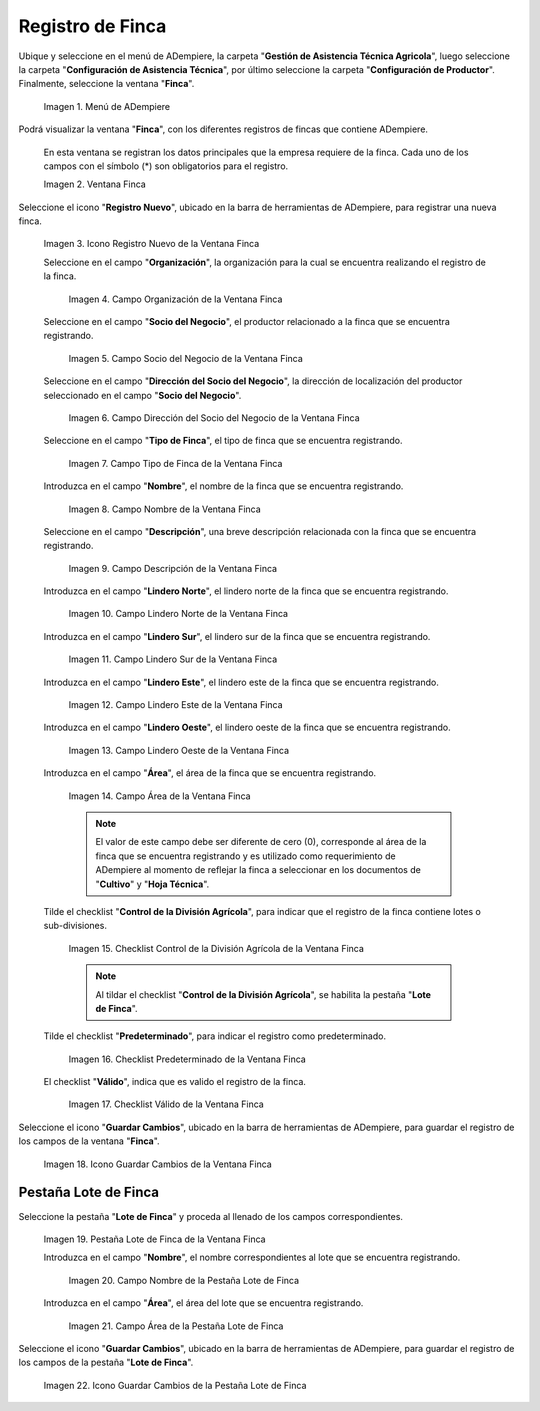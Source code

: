 .. |Menú de Finca| image:: resources/farm-menu.png
.. |ventana finca| image:: resources/farm-window.png
.. |icono registros nuevo de la ventana finca| image:: resources/new-records-icon-of-the-farm-window.png
.. |campo organización de la ventana finca| image:: resources/field-farm-window-organization.png
.. |campo socio del negocio de la ventana finca| image:: resources/business-partner-field-of-the-farm-window.png
.. |campo dirección del socio del negocio de la ventana finca| image:: resources/farm-window-business-partner-address-field.png
.. |campo tipo de finca de la ventana finca| image:: resources/farm-type-field-of-the-farm-window.png
.. |campo nombre de la ventana finca| image:: resources/farm-window-name-field.png
.. |campo descripción de la ventana finca| image:: resources/farm-window-description-field.png
.. |campo lindero norte de la ventana finca| image:: resources/field-north-boundary-of-the-farm-window.png
.. |campo lindero sur de la ventana finca| image:: resources/field-south-boundary-of-the-farm-window.png
.. |campo lindero este de la ventana finca| image:: resources/east-border-field-of-the-farm-window.png
.. |campo lindero oeste de la ventana finca| image:: resources/field-west-boundary-of-the-farm-window.png
.. |campo área de la ventana finca| image:: resources/field-window-area-farm.png
.. |checklist control de la división agrícola de la ventana finca| image:: resources/checklist-control-of-the-agricultural-division-of-the-farm-window.png
.. |checklist predeterminado de la ventana finca| image:: resources/farm-window-default-checklist.png
.. |checklist valido de la ventana finca| image:: resources/valid-checklist-of-the-farm-window.png
.. |icono guardar cambios de la ventana finca| image:: resources/icon-save-changes-of-the-farm-window.png
.. |pestaña lote de finca de la ventana finca| image:: resources/farm-lot-tab-of-the-farm-window.png
.. |campo nombre de la pestaña lote de finca| image:: resources/field-name-of-the-farm-lot-tab.png
.. |campo área de la pestaña lote de finca| image:: resources/area-field-of-the-farm-lot-tab.png
.. |icono guardar cambios de la pestaña lote de finca| image:: resources/save-changes-icon-of-the-farm-lot-tab.png

.. _documento/finca:

**Registro de Finca**
=====================

Ubique y seleccione en el menú de ADempiere, la carpeta "**Gestión de Asistencia Técnica Agricola**", luego seleccione la carpeta "**Configuración de Asistencia Técnica**", por último seleccione la carpeta "**Configuración de Productor**". Finalmente, seleccione la ventana "**Finca**".

    |Menú de Finca|

    Imagen 1. Menú de ADempiere

Podrá visualizar la ventana "**Finca**", con los diferentes registros de fincas que contiene ADempiere.

    En esta ventana se registran los datos principales que la empresa requiere de la finca. Cada uno de los campos con el símbolo (*) son obligatorios para el registro.

    |ventana finca|

    Imagen 2. Ventana Finca

Seleccione el icono "**Registro Nuevo**", ubicado en la barra de herramientas de ADempiere, para registrar una nueva finca.

    |icono registros nuevo de la ventana finca|

    Imagen 3. Icono Registro Nuevo de la Ventana Finca

    Seleccione en el campo "**Organización**", la organización para la cual se encuentra realizando el registro de la finca.

        |campo organización de la ventana finca|

        Imagen 4. Campo Organización de la Ventana Finca

    Seleccione en el campo "**Socio del Negocio**", el productor relacionado a la finca que se encuentra registrando.

        |campo socio del negocio de la ventana finca|

        Imagen 5. Campo Socio del Negocio de la Ventana Finca

    Seleccione en el campo "**Dirección del Socio del Negocio**", la dirección de localización del productor seleccionado en el campo "**Socio del Negocio**".

        |campo dirección del socio del negocio de la ventana finca|

        Imagen 6. Campo Dirección del Socio del Negocio de la Ventana Finca

    Seleccione en el campo "**Tipo de Finca**", el tipo de finca que se encuentra registrando. 

        |campo tipo de finca de la ventana finca|

        Imagen 7. Campo Tipo de Finca de la Ventana Finca

    Introduzca en el campo "**Nombre**", el nombre de la finca que se encuentra registrando.

        |campo nombre de la ventana finca|

        Imagen 8. Campo Nombre de la Ventana Finca

    Seleccione en el campo "**Descripción**", una breve descripción relacionada con la finca que se encuentra registrando.

        |campo descripción de la ventana finca|

        Imagen 9. Campo Descripción de la Ventana Finca

    Introduzca en el campo "**Lindero Norte**", el lindero norte de la finca que se encuentra registrando.

        |campo lindero norte de la ventana finca|

        Imagen 10. Campo Lindero Norte de la Ventana Finca

    Introduzca en el campo "**Lindero Sur**", el lindero sur de la finca que se encuentra registrando.

        |campo lindero sur de la ventana finca|

        Imagen 11. Campo Lindero Sur de la Ventana Finca

    Introduzca en el campo "**Lindero Este**", el lindero este de la finca que se encuentra registrando.

        |campo lindero este de la ventana finca|

        Imagen 12. Campo Lindero Este de la Ventana Finca

    Introduzca en el campo "**Lindero Oeste**", el lindero oeste de la finca que se encuentra registrando.

        |campo lindero oeste de la ventana finca|

        Imagen 13. Campo Lindero Oeste de la Ventana Finca

    Introduzca en el campo "**Área**", el área de la finca que se encuentra registrando.

        |campo área de la ventana finca|

        Imagen 14. Campo Área de la Ventana Finca

        .. note::

            El valor de este campo debe ser diferente de cero (0), corresponde al área de la finca que se encuentra registrando y es utilizado como requerimiento de ADempiere al momento de reflejar la finca a seleccionar en los documentos de "**Cultivo**" y "**Hoja Técnica**".

    Tilde el checklist "**Control de la División Agrícola**", para indicar que el registro de la finca contiene lotes o sub-divisiones.

        |checklist control de la división agrícola de la ventana finca|

        Imagen 15. Checklist Control de la División Agrícola de la Ventana Finca

        .. note:: 
        
            Al tildar el checklist "**Control de la División Agrícola**", se habilita la pestaña "**Lote de Finca**".

    Tilde el checklist "**Predeterminado**", para indicar el registro como predeterminado.

        |checklist predeterminado de la ventana finca|

        Imagen 16. Checklist Predeterminado de la Ventana Finca

    El checklist "**Válido**", indica que es valido el registro de la finca.

        |checklist valido de la ventana finca|

        Imagen 17. Checklist Válido de la Ventana Finca

Seleccione el icono "**Guardar Cambios**", ubicado en la barra de herramientas de ADempiere, para guardar el registro de los campos de la ventana "**Finca**".

    |icono guardar cambios de la ventana finca|

    Imagen 18. Icono Guardar Cambios de la Ventana Finca

**Pestaña Lote de Finca**
-------------------------

Seleccione la pestaña "**Lote de Finca**" y proceda al llenado de los campos correspondientes.

    |pestaña lote de finca de la ventana finca|

    Imagen 19. Pestaña Lote de Finca de la Ventana Finca

    Introduzca en el campo "**Nombre**", el nombre correspondientes al lote que se encuentra registrando.

        |campo nombre de la pestaña lote de finca|

        Imagen 20. Campo Nombre de la Pestaña Lote de Finca

    Introduzca en el campo "**Área**", el área del lote que se encuentra registrando.

        |campo área de la pestaña lote de finca|

        Imagen 21. Campo Área de la Pestaña Lote de Finca

Seleccione el icono "**Guardar Cambios**", ubicado en la barra de herramientas de ADempiere, para guardar el registro de los campos de la pestaña "**Lote de Finca**".

    |icono guardar cambios de la pestaña lote de finca|

    Imagen 22. Icono Guardar Cambios de la Pestaña Lote de Finca